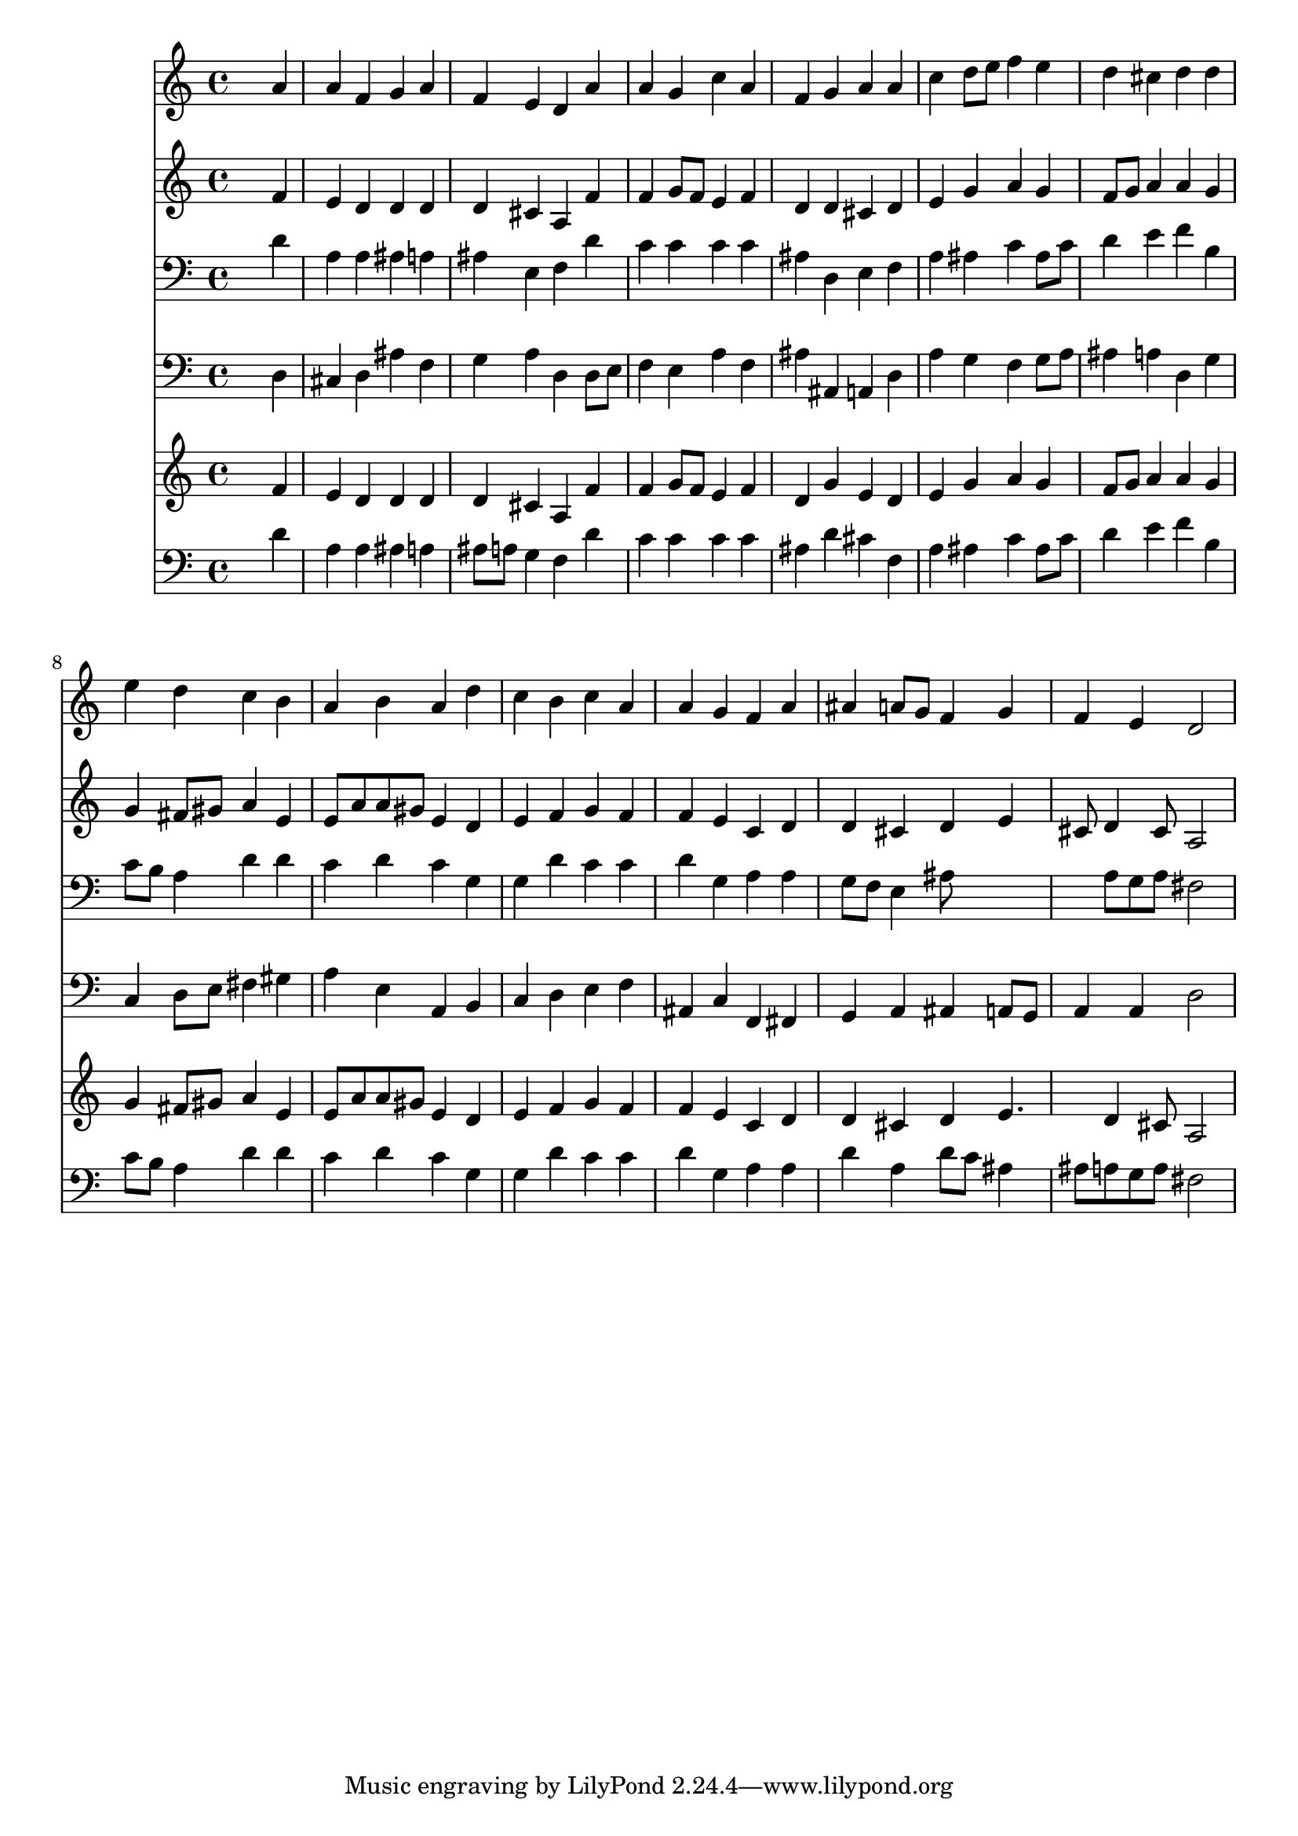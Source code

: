 % Lily was here -- automatically converted by /usr/local/lilypond/usr/bin/midi2ly from 010107b_.mid
\version "2.10.0"


trackAchannelA =  {
  
  \time 4/4 
  

  \key d \minor
  
  \tempo 4 = 96 
  
}

trackA = <<
  \context Voice = channelA \trackAchannelA
>>


trackBchannelA = \relative c {
  
  % [SEQUENCE_TRACK_NAME] Instrument 1
  s2. a''4 |
  % 2
  a f g a |
  % 3
  f e d a' |
  % 4
  a g c a |
  % 5
  f g a a |
  % 6
  c d8 e f4 e |
  % 7
  d cis d d |
  % 8
  e d c b |
  % 9
  a b a d |
  % 10
  c b c a |
  % 11
  a g f a |
  % 12
  ais a8 g f4 g |
  % 13
  f e d2 |
  % 14
  
}

trackB = <<
  \context Voice = channelA \trackBchannelA
>>


trackCchannelA =  {
  
  % [SEQUENCE_TRACK_NAME] Instrument 2
  
}

trackCchannelB = \relative c {
  s2. f'4 |
  % 2
  e d d d |
  % 3
  d cis a f' |
  % 4
  f g8 f e4 f |
  % 5
  d d cis d |
  % 6
  e g a g |
  % 7
  f8 g a4 a g |
  % 8
  g fis8 gis a4 e |
  % 9
  e8 a a gis e4 d |
  % 10
  e f g f |
  % 11
  f e c d |
  % 12
  d cis d e |
  % 13
  cis8 d4 cis8 a2 |
  % 14
  
}

trackC = <<
  \context Voice = channelA \trackCchannelA
  \context Voice = channelB \trackCchannelB
>>


trackDchannelA =  {
  
  % [SEQUENCE_TRACK_NAME] Instrument 3
  
}

trackDchannelB = \relative c {
  s2. d'4 |
  % 2
  a a ais a |
  % 3
  ais e f d' |
  % 4
  c c c c |
  % 5
  ais d, e f |
  % 6
  a ais c ais8 c |
  % 7
  d4 e f b, |
  % 8
  c8 b a4 d d |
  % 9
  c d c g |
  % 10
  g d' c c |
  % 11
  d g, a a |
  % 12
  g8 f e4 ais8*5 a8 g a fis2 |
  % 14
  
}

trackD = <<

  \clef bass
  
  \context Voice = channelA \trackDchannelA
  \context Voice = channelB \trackDchannelB
>>


trackEchannelA =  {
  
  % [SEQUENCE_TRACK_NAME] Instrument 4
  
}

trackEchannelB = \relative c {
  s2. d4 |
  % 2
  cis d ais' f |
  % 3
  g a d, d8 e |
  % 4
  f4 e a f |
  % 5
  ais ais, a d |
  % 6
  a' g f g8 a |
  % 7
  ais4 a d, g |
  % 8
  c, d8 e fis4 gis |
  % 9
  a e a, b |
  % 10
  c d e f |
  % 11
  ais, c f, fis |
  % 12
  g a ais a8 g |
  % 13
  a4 a d2 |
  % 14
  
}

trackE = <<

  \clef bass
  
  \context Voice = channelA \trackEchannelA
  \context Voice = channelB \trackEchannelB
>>


trackFchannelA =  {
  
  % [SEQUENCE_TRACK_NAME] Instrument 5
  
}

trackFchannelB = \relative c {
  s2. f'4 |
  % 2
  e d d d |
  % 3
  d cis a f' |
  % 4
  f g8 f e4 f |
  % 5
  d g e d |
  % 6
  e g a g |
  % 7
  f8 g a4 a g |
  % 8
  g fis8 gis a4 e |
  % 9
  e8 a a gis e4 d |
  % 10
  e f g f |
  % 11
  f e c d |
  % 12
  d cis d e4. d4 cis8 a2 |
  % 14
  
}

trackF = <<
  \context Voice = channelA \trackFchannelA
  \context Voice = channelB \trackFchannelB
>>


trackGchannelA =  {
  
  % [SEQUENCE_TRACK_NAME] Instrument 6
  
}

trackGchannelB = \relative c {
  s2. d'4 |
  % 2
  a a ais a |
  % 3
  ais8 a g4 f d' |
  % 4
  c c c c |
  % 5
  ais d cis f, |
  % 6
  a ais c ais8 c |
  % 7
  d4 e f b, |
  % 8
  c8 b a4 d d |
  % 9
  c d c g |
  % 10
  g d' c c |
  % 11
  d g, a a |
  % 12
  d a d8 c ais4 |
  % 13
  ais8 a g a fis2 |
  % 14
  
}

trackG = <<

  \clef bass
  
  \context Voice = channelA \trackGchannelA
  \context Voice = channelB \trackGchannelB
>>


\score {
  <<
    \context Staff=trackB \trackB
    \context Staff=trackC \trackC
    \context Staff=trackD \trackD
    \context Staff=trackE \trackE
    \context Staff=trackF \trackF
    \context Staff=trackG \trackG
  >>
}
